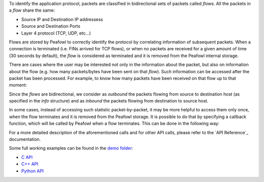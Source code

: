 To identify the application protocol, packets are classified in bidirectional sets of packets called *flows*. All the packets in a *flow* share the same:

+ Source IP and Destination IP addressess
+ Source and Destination Ports
+ Layer 4 protocol (TCP, UDP, etc...)

Flows are stored by Peafowl to correctly identify the protocol by correlating information of subsequent packets. When a connection is terminated (i.e. FINs arrived for TCP flows), or when no packets are received for a given  amount of time (30 seconds by default), the *flow* is considered as terminated and it is removed from the Peafowl  internal storage.

There are cases where the user may be interested not only in the information about the packet, but also  on information about the flow (e.g. how many packets/bytes have been sent on that *flow*). Such information can be accessed after the packet has been processed. For example, to know how many packets have been received on that flow up to that moment:

.. tabs::

   .. tab:: C
       
      .. code-block:: c

         double* packetsStat = info->flow_info->statistics[PFWL_STAT_PACKETS];
         long num_packets = packetsStat[PFWL_DIRECTION_OUTBOUND] + 
                            packetsStat[PFWL_DIRECTION_INBOUND];

   .. tab:: C++
       
      .. code-block:: cpp
         
         long numPackets = info.getStatistic(PFWL_STAT_PACKETS, PFWL_DIRECTION_OUTBOUND) +  
                           info.getStatistic(PFWL_STAT_PACKETS, PFWL_DIRECTION_INBOUND)

   .. tab:: Python

      .. code-block:: python

         numPackets = info.getStatistic(pfwl.Statistic.PACKETS, pfwl.Direction.OUTBOUND) + 
                      info.getStatistic(pfwl.Statistic.PACKETS, pfwl.Direction.INBOUND)

Since the *flows* are bidirectional, we consider as *outbound* the packets flowing from source to destination host (as specified in the *info* structure) and as *inbound* the packets flowing from destination to source host.

In some cases, instead of accessing such statistic packet-by-packet, it may be more helpful to access them only once, when the flow terminates and it is removed from the Peafowl storage. It is possible to do that  by specifying a callback function, which will be called by Peafowl when a flow terminates. This can be done in the following way:


.. tabs::

   .. tab:: C
       
      .. code-block:: c

         void cb(pfwl_flow_info_t* flow_info){
           // You can here access to the information about the 
           // flow before it is removed from the storage.
         }

         ...

         int main(int argc, char** argv){
           ...
           // Create peafowl handler, etc...
           pfwl_set_flow_termination_callback(handle, &cb);
           ...
           // Start dissecting the packets
           ...
         }

   .. tab:: C++
       
      .. code-block:: cpp
         
         class FlowManager: public peafowl::FlowManager{
         public:
           void onTermination(const peafowl::FlowInfo& info){
             // You can here access to the information about the 
             // flow before it is removed from the storage.
           }
         };

         ...

         int main(int argc, char** argv){
           ...
           // Create peafowl handler, etc...
           FlowManager fm;
           handle->setFlowManager(&fm);
           ...
           // Start dissecting the packets
           ...
         }


   .. tab:: Python

      .. code-block:: python
         
         class FlowManagerPy(pfwl.FlowManager):
             def onTermination(self, f):
               # You can here access to the information about the 
               # flow before it is removed from the storage.

         ...

         def main():
           ...
           # Create peafowl handler, etc...
           fm = FlowManagerPy()
           p.setFlowManager(fm)
           ...
           # Start dissecting the packets
           ...
         
         if __name__ == "__main__":
             main()

For a more detailed description of the aforementioned calls and for other API calls, please refer to the `API Reference`_ documentation.

Some full working examples can be found in the `demo folder <https://github.com/DanieleDeSensi/peafowl/blob/master/demo/>`_:

* `C API <https://github.com/DanieleDeSensi/peafowl/blob/master/demo/flows_summary/flows_summary.c>`_
* `C++ API <https://github.com/DanieleDeSensi/peafowl/blob/master/demo/flows_summary/flows_summary.cpp>`_
* `Python API <https://github.com/DanieleDeSensi/peafowl/blob/master/demo/flows_summary/flows_summary.py>`_